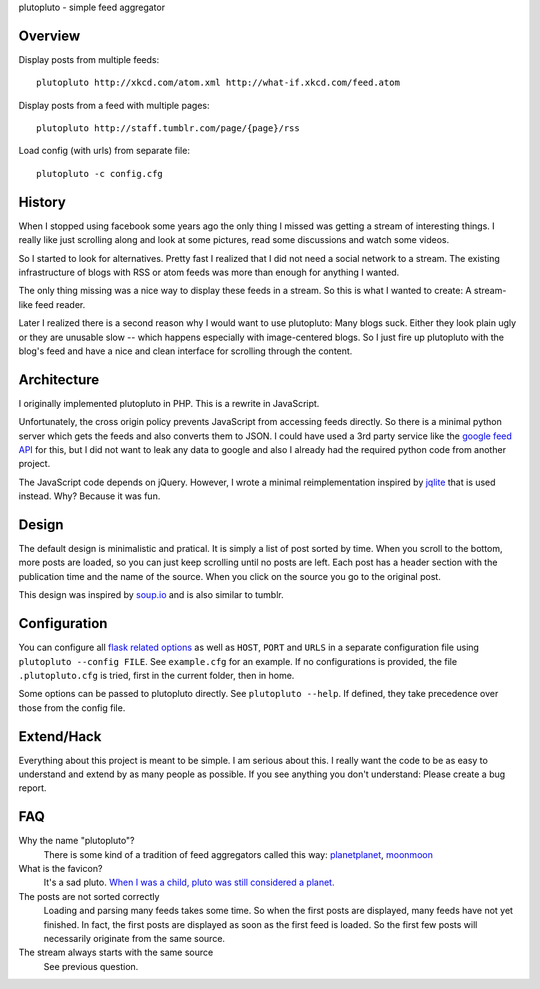plutopluto - simple feed aggregator

Overview
--------

Display posts from multiple feeds::

    plutopluto http://xkcd.com/atom.xml http://what-if.xkcd.com/feed.atom

Display posts from a feed with multiple pages::

    plutopluto http://staff.tumblr.com/page/{page}/rss

Load config (with urls) from separate file::

    plutopluto -c config.cfg

History
-------

When I stopped using facebook some years ago the only thing I missed was
getting a stream of interesting things. I really like just scrolling along and
look at some pictures, read some discussions and watch some videos.

So I started to look for alternatives. Pretty fast I realized that I did not
need a social network to a stream. The existing infrastructure of blogs with
RSS or atom feeds was more than enough for anything I wanted.

The only thing missing was a nice way to display these feeds in a stream. So
this is what I wanted to create: A stream-like feed reader.

Later I realized there is a second reason why I would want to use plutopluto:
Many blogs suck. Either they look plain ugly or they are unusable slow -- which
happens especially with image-centered blogs.  So I just fire up plutopluto
with the blog's feed and have a nice and clean interface for scrolling through
the content.

Architecture
------------

I originally implemented plutopluto in PHP. This is a rewrite in JavaScript.

Unfortunately, the cross origin policy prevents JavaScript from accessing
feeds directly. So there is a minimal python server which gets the feeds and
also converts them to JSON. I could have used a 3rd party service like the
`google feed API`_ for this, but I did not want to leak any data to google and
also I already had the required python code from another project.

The JavaScript code depends on jQuery. However, I wrote a minimal
reimplementation inspired by `jqlite`_ that is used instead. Why? Because it
was fun.

Design
------

The default design is minimalistic and pratical. It is simply a list of post
sorted by time. When you scroll to the bottom, more posts are loaded, so you
can just keep scrolling until no posts are left.  Each post has a header
section with the publication time and the name of the source.  When you click
on the source you go to the original post.

This design was inspired by `soup.io`_ and is also similar to tumblr.

Configuration
-------------

You can configure all `flask related options`_ as well as ``HOST``, ``PORT``
and ``URLS`` in a separate configuration file using ``plutopluto --config
FILE``.  See ``example.cfg`` for an example.  If no configurations is provided,
the file ``.plutopluto.cfg`` is tried, first in the current folder, then in
home.

Some options can be passed to plutopluto directly. See ``plutopluto --help``.
If defined, they take precedence over those from the config file.

Extend/Hack
-----------

Everything about this project is meant to be simple. I am serious about this.
I really want the code to be as easy to understand and extend by as many people
as possible. If you see anything you don't understand: Please create a bug
report.

FAQ
---

Why the name "plutopluto"?
    There is some kind of a tradition of feed aggregators called this way:
    `planetplanet <http://www.planetplanet.org/>`_,
    `moonmoon <http://moonmoon.org/>`_

What is the favicon?
    It's a sad pluto. `When I was a child, pluto was still considered a
    planet. <http://plutoisstillaplanetto.me/>`_

The posts are not sorted correctly
    Loading and parsing many feeds takes some time. So when the first posts are
    displayed, many feeds have not yet finished. In fact, the first posts are
    displayed as soon as the first feed is loaded. So the first few posts will
    necessarily originate from the same source.

The stream always starts with the same source
    See previous question.


.. _`google feed API`: https://developers.google.com/feed/
.. _`jqlite`: https://github.com/montyjanderson/jqlite
.. _`soup.io`: http://www.soup.io/
.. _`flask related options`: http://flask.pocoo.org/docs/0.10/config/#builtin-configuration-values
